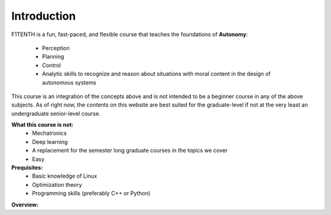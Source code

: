 .. _doc_overview:


Introduction
==================
.. raw:: html
	<iframe width="560" height="315" src="https://www.youtube.com/embed/hXmGTKom4O8" frameborder="0" allow="accelerometer; autoplay; clipboard-write; encrypted-media; gyroscope; picture-in-picture" allowfullscreen></iframe>

.. raw:: html
	
	<br>
	<br>

F1TENTH is a fun, fast-paced, and flexible course that teaches the foundations of **Autonomy**: 

	* Perception
	* Planning
	* Control
	* Analytic skills to recognize and reason about situations with moral content in the design of autonomous systems

This course is an integration of the concepts above and is not intended to be a beginner course in any of the above subjects. As of right now, the contents on this website are best suited for the graduate-level if not at the very least an undergraduate senior-level course.

**What this course is not:**
	* Mechatronics
	* Deep learning
	* A replacement for the semester long graduate courses in the topics we cover
	* Easy

**Prequisites:**
	* Basic knowledge of Linux
	* Optimization theory
	* Programming skills (preferably C++ or Python)

.. centered:: Join in the discussion with us on Slack! This is a Slack workspace that is specific to educators, collaborators, and organizers. 

.. image:: img/add-to-slack.png
   :target: https://join.slack.com/t/f1tenth-teams/shared_invite/enQtMzc3ODU2ODM1NzE3LTBjMmVkMzZjZTJiNWUzZDFhZTJiODgzMjg0MTA1MDAxZTUxMzkwMDRhNTM2NzdjNDc5MTk5YTc5YmNhNTdhMTUs
   :align: center

**Overview:**

.. raw:: html

	<iframe width="700" height="500" src="https://docs.google.com/presentation/d/e/2PACX-1vRktaQoxypv_Wn-ldd-JpESTjLFWw6u1ZOx4lDqJSFeNksLxnHB520pMDKgYux7qs-ukpGgGl1esOlU/embed?start=false&loop=false&delayms=3000" frameborder="0" width="960" height="569" allowfullscreen="true" mozallowfullscreen="true" webkitallowfullscreen="true"></iframe>


